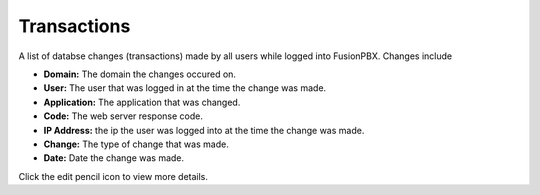 ###################
Transactions
###################


A list of databse changes (transactions) made by all users while logged into FusionPBX.  Changes include



.. image:: ../_static/images/advanced/fusionpbx_advanced_database_transactions.jpg
        :scale: 85%


* **Domain:** The domain the changes occured on.
*  **User:** The user that was logged in at the time the change was made.
* **Application:** The application that was changed.
* **Code:** The web server response code.
* **IP Address:** the ip the user was logged into at the time the change was made.
* **Change:** The type of change that was made.
* **Date:** Date the change was made.

Click the edit pencil icon to view more details.

